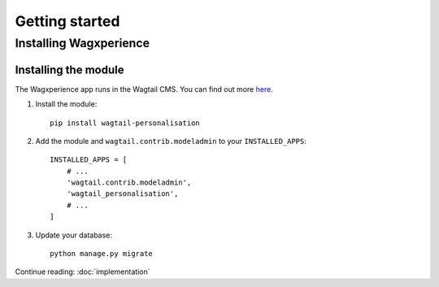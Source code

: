 Getting started
===============


Installing Wagxperience
-----------------------

Installing the module
^^^^^^^^^^^^^^^^^^^^^

The Wagxperience app runs in the Wagtail CMS. You can find out more here_.

.. _here: http://docs.wagtail.io/en/latest/getting_started/tutorial.html

1. Install the module::

    pip install wagtail-personalisation

2. Add the module and ``wagtail.contrib.modeladmin`` to your ``INSTALLED_APPS``::

    INSTALLED_APPS = [
        # ...
        'wagtail.contrib.modeladmin',
        'wagtail_personalisation',
        # ...
    ]

3. Update your database::

    python manage.py migrate

Continue reading: :doc:`implementation`
